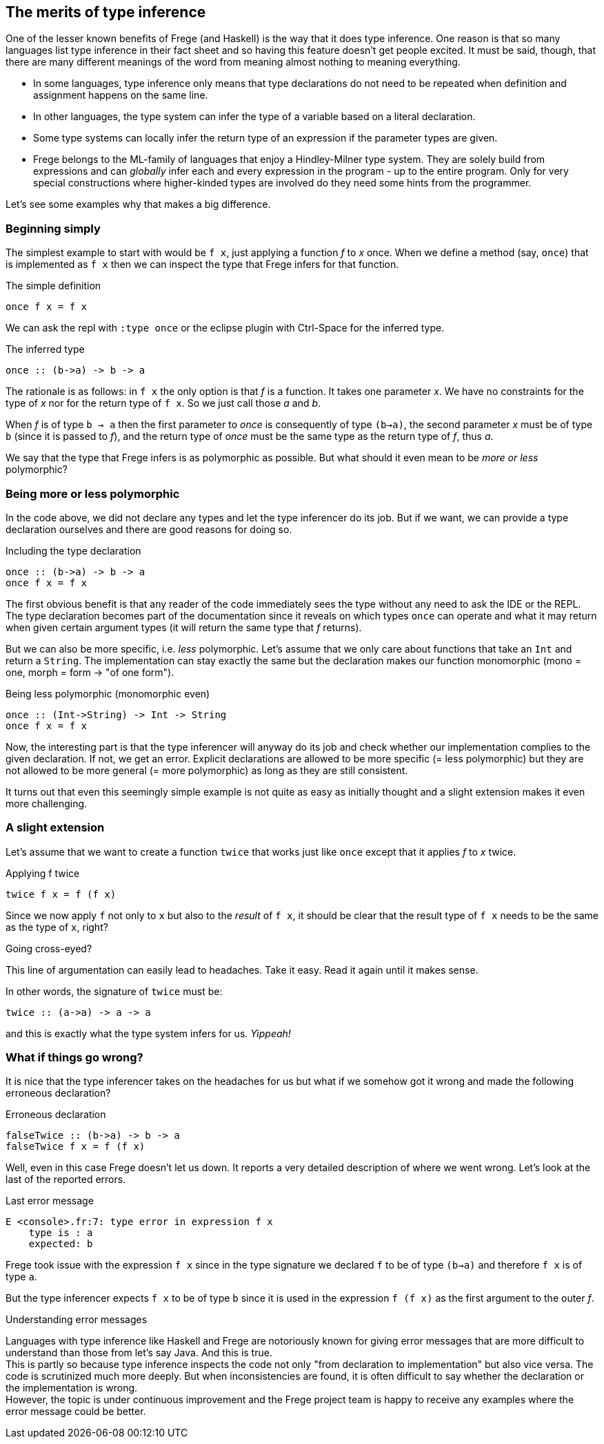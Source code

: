 [[inference]]

== The merits of type inference

One of the lesser known benefits of Frege (and Haskell) is the way that
it does type inference. One reason is that so many languages list
type inference in their fact sheet and so having this feature doesn't get people excited.
It must be said, though, that there are many different meanings of
the word from meaning almost nothing to meaning everything.

* In some languages, type inference only means that type declarations do not need to
  be repeated when definition and assignment happens on the same line.
* In other languages, the type system can infer the type of a variable
  based on a literal declaration.
* Some type systems can locally infer the return type of an expression if the parameter
  types are given.
* Frege belongs to the ML-family of languages that enjoy a Hindley-Milner type system.
  They are solely build from expressions and can _globally_ infer each and every
  expression in the program - up to the entire program. Only for very special constructions
  where higher-kinded types are involved do they need some hints from the programmer.

Let's see some examples why that makes a big difference.
 
=== Beginning simply

The simplest example to start with would be `f x`, just applying a function _f_ to _x_ once.
When we define a method (say, `once`) that is implemented as `f x` then we can inspect
the type that Frege infers for that function.

.The simple definition
[source,haskell]
----
once f x = f x
----

We can ask the repl with `:type once` or the eclipse plugin with Ctrl-Space
for the inferred type.

.The inferred type
[source,haskell]
----
once :: (b->a) -> b -> a
----

The rationale is as follows: in `f x` the only option is that _f_ is a function.
It takes one parameter _x_. We have no constraints for the type of _x_ nor for the
return type of `f x`. So we just call those _a_ and _b_.

When _f_ is of type `b -> a` then the first parameter to _once_ is consequently of type
`(b->a)`, the second parameter _x_ must be of type `b` (since it is passed to _f_),
and the return type of _once_ must be the same type as the return type of _f_, thus _a_.

We say that the type that Frege infers is as polymorphic as possible.
But what should it even mean to be _more or less_ polymorphic?

=== Being more or less polymorphic

In the code above, we did not declare any types and let the type inferencer do its job.
But if we want, we can provide a type declaration ourselves and there are good reasons
for doing so.

.Including the type declaration
[source,haskell]
----
once :: (b->a) -> b -> a
once f x = f x
----

The first obvious benefit is that any reader of the code immediately sees the type without
any need to ask the IDE or the REPL. The type declaration becomes part of the documentation
since it reveals on which types `once` can operate and what it may return when given certain
argument types (it will return the same type that _f_ returns).

But we can also be more specific, i.e. _less_ polymorphic. Let's assume that we only care about functions that
take an `Int` and return a `String`. The implementation can stay exactly the same but the
declaration makes our function monomorphic (mono = one, morph = form -> "of one form").

.Being less polymorphic (monomorphic even)
[source,haskell]
----
once :: (Int->String) -> Int -> String
once f x = f x
----

Now, the interesting part is that the type inferencer will anyway do its job and check whether
our implementation complies to the given declaration. If not, we get an error.
Explicit declarations are allowed to be more specific (= less polymorphic) but they are not
allowed to be more general (= more polymorphic) as long as they are still consistent.

It turns out that even this seemingly simple example is not quite as easy as initially thought
and a slight extension makes it even more challenging.

=== A slight extension

Let's assume that we want to create a function `twice` that works just like `once`
except that it applies _f_ to _x_ twice.

.Applying f twice
[source,haskell]
----
twice f x = f (f x)
----

Since we now apply `f` not only to `x` but also to the _result_ of `f x`,
it should be clear that the result type of `f x` needs to be the same as the type of `x`, right?

.Going cross-eyed?
****
This line of argumentation can easily lead to headaches.
Take it easy. Read it again until it makes sense.
****

In other words, the signature of `twice` must be:

[source,haskell]
----
twice :: (a->a) -> a -> a
----

and this is exactly what the type system infers for us. _Yippeah!_

=== What if things go wrong?

It is nice that the type inferencer takes on the headaches for us but what
if we somehow got it wrong and made the following erroneous declaration?

.Erroneous declaration
[source,haskell]
----
falseTwice :: (b->a) -> b -> a
falseTwice f x = f (f x)
----

Well, even in this case Frege doesn't let us down. It reports a very detailed
description of where we went wrong. Let's look at the last of the reported
errors.

.Last error message
[source]
----
E <console>.fr:7: type error in expression f x
    type is : a
    expected: b
----

Frege took issue with the expression `f x` since in the type signature we
declared `f` to be of type `(b->a)` and therefore `f x` is of type `a`.

But the type inferencer expects `f x` to be of type `b` since it is used
in the expression `f (f x)` as the first argument to the outer _f_.

.Understanding error messages
****
Languages with type inference like Haskell and Frege are notoriously known for
giving error messages that are more difficult to understand than those from
let's say Java. And this is true. +
This is partly so because type inference inspects the code not only
"from declaration to implementation" but also vice versa. The code is
scrutinized much more deeply. But when inconsistencies are found, it is often
difficult to say whether the declaration or the implementation is wrong. +
However, the topic is under continuous improvement and the Frege project team
is happy to receive any examples where the error message could be better.
****